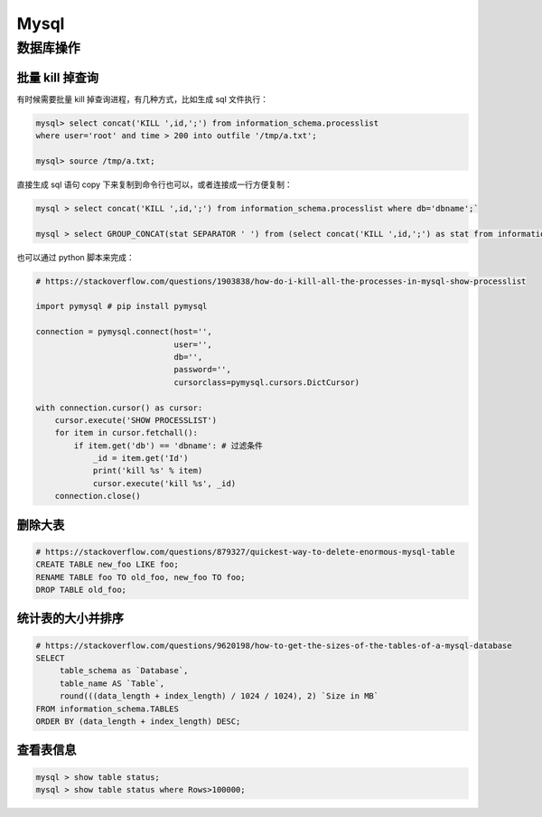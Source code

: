 .. _mysql:

=============
Mysql
=============


数据库操作
=====================================================================

批量 kill 掉查询
~~~~~~~~~~~~~~~~~~~~~~~~~~~~~~~~~~~~~~~~~~~~~~~~~~~~~~~~~~~~~~~~~~~~

有时候需要批量 kill 掉查询进程，有几种方式，比如生成 sql 文件执行：

.. code-block:: sql

    mysql> select concat('KILL ',id,';') from information_schema.processlist
    where user='root' and time > 200 into outfile '/tmp/a.txt';

    mysql> source /tmp/a.txt;


直接生成 sql 语句 copy 下来复制到命令行也可以，或者连接成一行方便复制：

.. code-block:: sql

    mysql > select concat('KILL ',id,';') from information_schema.processlist where db='dbname';`

    mysql > select GROUP_CONCAT(stat SEPARATOR ' ') from (select concat('KILL ',id,';') as stat from information_schema.processlist where db='dbname') as stats;

也可以通过 python 脚本来完成：

.. code-block:: py

    # https://stackoverflow.com/questions/1903838/how-do-i-kill-all-the-processes-in-mysql-show-processlist

    import pymysql # pip install pymysql

    connection = pymysql.connect(host='',
                                 user='',
                                 db='',
                                 password='',
                                 cursorclass=pymysql.cursors.DictCursor)

    with connection.cursor() as cursor:
        cursor.execute('SHOW PROCESSLIST')
        for item in cursor.fetchall():
            if item.get('db') == 'dbname': # 过滤条件
                _id = item.get('Id')
                print('kill %s' % item)
                cursor.execute('kill %s', _id)
        connection.close()

删除大表
~~~~~~~~~~~~~~~~~~~~~~~~~~~~~~~~~~~~~~~~~~~~~~~~~~~~~~~~~~~~~~~~~~~~

.. code-block:: sql

    # https://stackoverflow.com/questions/879327/quickest-way-to-delete-enormous-mysql-table
    CREATE TABLE new_foo LIKE foo;
    RENAME TABLE foo TO old_foo, new_foo TO foo;
    DROP TABLE old_foo;

统计表的大小并排序
~~~~~~~~~~~~~~~~~~~~~~~~~~~~~~~~~~~~~~~~~~~~~~~~~~~~~~~~~~~~~~~~~~~~

.. code-block:: sql

    # https://stackoverflow.com/questions/9620198/how-to-get-the-sizes-of-the-tables-of-a-mysql-database
    SELECT
         table_schema as `Database`,
         table_name AS `Table`,
         round(((data_length + index_length) / 1024 / 1024), 2) `Size in MB`
    FROM information_schema.TABLES
    ORDER BY (data_length + index_length) DESC;

查看表信息
~~~~~~~~~~~~~~~~~~~~~~~~~~~~~~~~~~~~~~~~~~~~~~~~~~~~~~~~~~~~~~~~~~~~

.. code-block:: sql

    mysql > show table status;
    mysql > show table status where Rows>100000;
